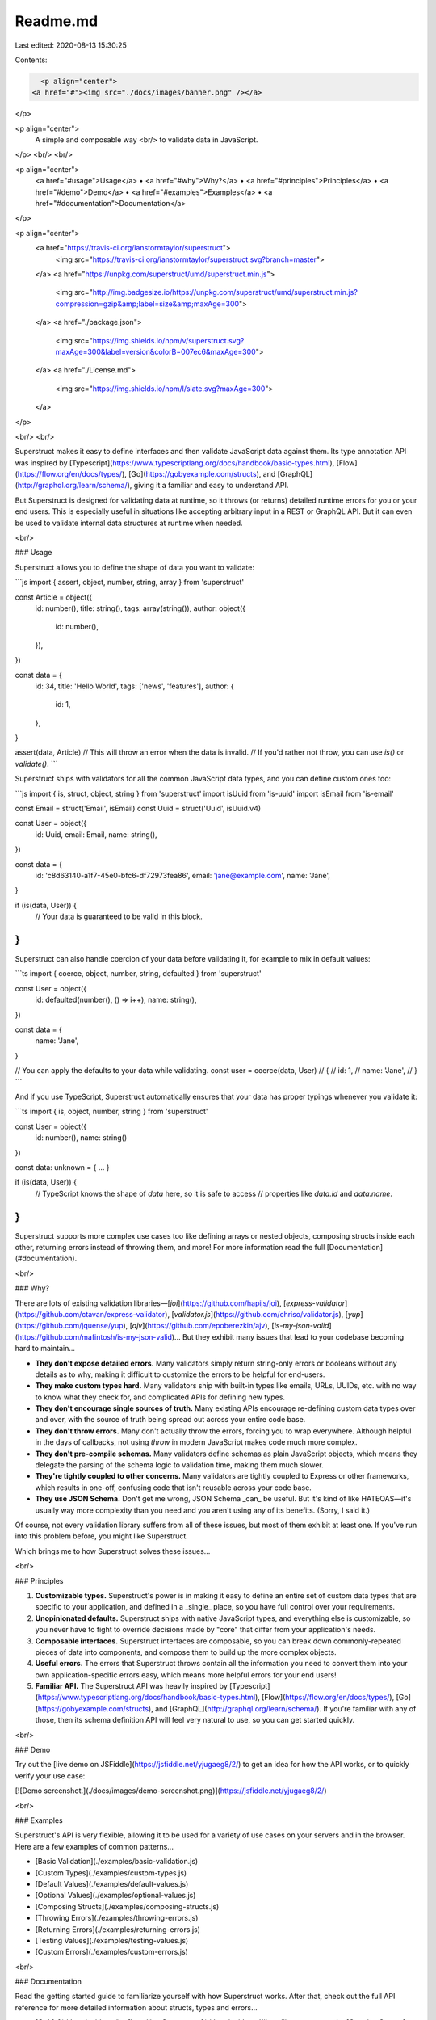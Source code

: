 Readme.md
=========

Last edited: 2020-08-13 15:30:25

Contents:

.. code-block:: md

    <p align="center">
  <a href="#"><img src="./docs/images/banner.png" /></a>
</p>

<p align="center">
  A simple and composable way  <br/>
  to validate data in JavaScript.
</p>
<br/>
<br/>

<p align="center">
  <a href="#usage">Usage</a> •
  <a href="#why">Why?</a> •
  <a href="#principles">Principles</a> •
  <a href="#demo">Demo</a> •
  <a href="#examples">Examples</a> •
  <a href="#documentation">Documentation</a>
</p>

<p align="center">
  <a href="https://travis-ci.org/ianstormtaylor/superstruct">
    <img src="https://travis-ci.org/ianstormtaylor/superstruct.svg?branch=master">
  </a>
  <a href="https://unpkg.com/superstruct/umd/superstruct.min.js">
    <img src="http://img.badgesize.io/https://unpkg.com/superstruct/umd/superstruct.min.js?compression=gzip&amp;label=size&amp;maxAge=300">
  </a>
  <a href="./package.json">
    <img src="https://img.shields.io/npm/v/superstruct.svg?maxAge=300&label=version&colorB=007ec6&maxAge=300">
  </a>
  <a href="./License.md">
    <img src="https://img.shields.io/npm/l/slate.svg?maxAge=300">
  </a>
</p>

<br/>
<br/>

Superstruct makes it easy to define interfaces and then validate JavaScript data against them. Its type annotation API was inspired by [Typescript](https://www.typescriptlang.org/docs/handbook/basic-types.html), [Flow](https://flow.org/en/docs/types/), [Go](https://gobyexample.com/structs), and [GraphQL](http://graphql.org/learn/schema/), giving it a familiar and easy to understand API.

But Superstruct is designed for validating data at runtime, so it throws (or returns) detailed runtime errors for you or your end users. This is especially useful in situations like accepting arbitrary input in a REST or GraphQL API. But it can even be used to validate internal data structures at runtime when needed.

<br/>

### Usage

Superstruct allows you to define the shape of data you want to validate:

```js
import { assert, object, number, string, array } from 'superstruct'

const Article = object({
  id: number(),
  title: string(),
  tags: array(string()),
  author: object({
    id: number(),
  }),
})

const data = {
  id: 34,
  title: 'Hello World',
  tags: ['news', 'features'],
  author: {
    id: 1,
  },
}

assert(data, Article)
// This will throw an error when the data is invalid.
// If you'd rather not throw, you can use `is()` or `validate()`.
```

Superstruct ships with validators for all the common JavaScript data types, and you can define custom ones too:

```js
import { is, struct, object, string } from 'superstruct'
import isUuid from 'is-uuid'
import isEmail from 'is-email'

const Email = struct('Email', isEmail)
const Uuid = struct('Uuid', isUuid.v4)

const User = object({
  id: Uuid,
  email: Email,
  name: string(),
})

const data = {
  id: 'c8d63140-a1f7-45e0-bfc6-df72973fea86',
  email: 'jane@example.com',
  name: 'Jane',
}

if (is(data, User)) {
  // Your data is guaranteed to be valid in this block.
}
```

Superstruct can also handle coercion of your data before validating it, for example to mix in default values:

```ts
import { coerce, object, number, string, defaulted } from 'superstruct'

const User = object({
  id: defaulted(number(), () => i++),
  name: string(),
})

const data = {
  name: 'Jane',
}

// You can apply the defaults to your data while validating.
const user = coerce(data, User)
// {
//   id: 1,
//   name: 'Jane',
// }
```

And if you use TypeScript, Superstruct automatically ensures that your data has proper typings whenever you validate it:

```ts
import { is, object, number, string } from 'superstruct'

const User = object({
  id: number(),
  name: string()
})

const data: unknown = { ... }

if (is(data, User)) {
  // TypeScript knows the shape of `data` here, so it is safe to access
  // properties like `data.id` and `data.name`.
}
```

Superstruct supports more complex use cases too like defining arrays or nested objects, composing structs inside each other, returning errors instead of throwing them, and more! For more information read the full [Documentation](#documentation).

<br/>

### Why?

There are lots of existing validation libraries—[`joi`](https://github.com/hapijs/joi), [`express-validator`](https://github.com/ctavan/express-validator), [`validator.js`](https://github.com/chriso/validator.js), [`yup`](https://github.com/jquense/yup), [`ajv`](https://github.com/epoberezkin/ajv), [`is-my-json-valid`](https://github.com/mafintosh/is-my-json-valid)... But they exhibit many issues that lead to your codebase becoming hard to maintain...

- **They don't expose detailed errors.** Many validators simply return string-only errors or booleans without any details as to why, making it difficult to customize the errors to be helpful for end-users.

- **They make custom types hard.** Many validators ship with built-in types like emails, URLs, UUIDs, etc. with no way to know what they check for, and complicated APIs for defining new types.

- **They don't encourage single sources of truth.** Many existing APIs encourage re-defining custom data types over and over, with the source of truth being spread out across your entire code base.

- **They don't throw errors.** Many don't actually throw the errors, forcing you to wrap everywhere. Although helpful in the days of callbacks, not using `throw` in modern JavaScript makes code much more complex.

- **They don't pre-compile schemas.** Many validators define schemas as plain JavaScript objects, which means they delegate the parsing of the schema logic to validation time, making them much slower.

- **They're tightly coupled to other concerns.** Many validators are tightly coupled to Express or other frameworks, which results in one-off, confusing code that isn't reusable across your code base.

- **They use JSON Schema.** Don't get me wrong, JSON Schema _can_ be useful. But it's kind of like HATEOAS—it's usually way more complexity than you need and you aren't using any of its benefits. (Sorry, I said it.)

Of course, not every validation library suffers from all of these issues, but most of them exhibit at least one. If you've run into this problem before, you might like Superstruct.

Which brings me to how Superstruct solves these issues...

<br/>

### Principles

1. **Customizable types.** Superstruct's power is in making it easy to define an entire set of custom data types that are specific to your application, and defined in a _single_ place, so you have full control over your requirements.

2. **Unopinionated defaults.** Superstruct ships with native JavaScript types, and everything else is customizable, so you never have to fight to override decisions made by "core" that differ from your application's needs.

3. **Composable interfaces.** Superstruct interfaces are composable, so you can break down commonly-repeated pieces of data into components, and compose them to build up the more complex objects.

4. **Useful errors.** The errors that Superstruct throws contain all the information you need to convert them into your own application-specific errors easy, which means more helpful errors for your end users!

5. **Familiar API.** The Superstruct API was heavily inspired by [Typescript](https://www.typescriptlang.org/docs/handbook/basic-types.html), [Flow](https://flow.org/en/docs/types/), [Go](https://gobyexample.com/structs), and [GraphQL](http://graphql.org/learn/schema/). If you're familiar with any of those, then its schema definition API will feel very natural to use, so you can get started quickly.

<br/>

### Demo

Try out the [live demo on JSFiddle](https://jsfiddle.net/yjugaeg8/2/) to get an idea for how the API works, or to quickly verify your use case:

[![Demo screenshot.](./docs/images/demo-screenshot.png)](https://jsfiddle.net/yjugaeg8/2/)

<br/>

### Examples

Superstruct's API is very flexible, allowing it to be used for a variety of use cases on your servers and in the browser. Here are a few examples of common patterns...

- [Basic Validation](./examples/basic-validation.js)
- [Custom Types](./examples/custom-types.js)
- [Default Values](./examples/default-values.js)
- [Optional Values](./examples/optional-values.js)
- [Composing Structs](./examples/composing-structs.js)
- [Throwing Errors](./examples/throwing-errors.js)
- [Returning Errors](./examples/returning-errors.js)
- [Testing Values](./examples/testing-values.js)
- [Custom Errors](./examples/custom-errors.js)

<br/>

### Documentation

Read the getting started guide to familiarize yourself with how Superstruct works. After that, check out the full API reference for more detailed information about structs, types and errors...

- [**Guide**](./docs/guide.md)
  - [Installing Superstruct](./docs/guide.md#installing-superstruct)
  - [Creating Structs](./docs/guide.md#creating-structs)
  - [Defining Custom Data Types](./docs/guide.md#defining-custom-data-types)
  - [Setting Default Values](./docs/guide.md#setting-default-values)
  - [Throwing Customized Errors](./docs/guide.md#throwing-customized-errors)
  - [Validating Complex Shapes](./docs/guide.md#validating-complex-shapes)
  - [Composing Structs](./docs/guide.md#composing-structs)
- [**Reference**](./docs/reference.md)
  - [Validation](./docs/reference.md#validation)
    - [`assert`](./docs/reference.md#assert)
    - [`coerce`](./docs/reference.md#coerce)
    - [`is`](./docs/reference.md#is)
    - [`validate`](./docs/reference.md#validate)
  - [Types](./docs/reference.md#types)
    - [`any`](./docs/reference.md#any)
    - [`array`](./docs/reference.md#array)
    - [`boolean`](./docs/reference.md#boolean)
    - [`date`](./docs/reference.md#date)
    - [`enums`](./docs/reference.md#enums)
    - [`instance`](./docs/reference.md#instance)
    - [`intersection`](./docs/reference.md#intersection)
    - [`literal`](./docs/reference.md#literal)
    - [`map`](./docs/reference.md#map)
    - [`never`](./docs/reference.md#never)
    - [`number`](./docs/reference.md#number)
    - [`object`](./docs/reference.md#object)
    - [`optional`](./docs/reference.md#optional)
    - [`partial`](./docs/reference.md#partial)
    - [`record`](./docs/reference.md#record)
    - [`set`](./docs/reference.md#set)
    - [`string`](./docs/reference.md#string)
    - [`tuple`](./docs/reference.md#tuple)
    - [`type`](./docs/reference.md#type)
    - [`union`](./docs/reference.md#union)
    - [Custom Types](./docs/reference.md#custom-types)
  - [Refinements](./docs/reference.md#refinements)
    - [`empty`](./docs/reference.md#empty)
    - [`length`](./docs/reference.md#length)
    - [`pattern`](./docs/reference.md#pattern)
    - [Custom Refinements](./docs/reference.md#custom-refinements)
  - [Coercions](./docs/reference.md#coercions)
    - [`defaulted`](./docs/reference.md#defaulted)
    - [`masked`](./docs/reference.md#masked)
    - [Custom Coercions](./docs/reference.md#custom-coercions)
  - [Errors](./docs/reference.md#errors)
    - [`StructError`](./docs/reference.md#structerror)
    - [Error Properties](./docs/reference.md#error-properties)
    - [Multiple Errors](./docs/reference.md#multiple-errors)
  - [Utilities](./docs/reference.md#utilities)
    - [`StructType`](./docs/reference.md#structtype)
- [**Resources**](/docs/resources.md)

<br/>

### License

This package is [MIT-licensed](./License.md).


